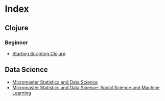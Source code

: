 * Index

** Clojure

*** Beginner
    - [[file:../cards/202005291001-starting_scripting_clojure.org][Starting Scripting Clojure]]

** Data Science
   - [[file:../cards/20201012113409-micromaster_statistics_and_data_science.org][Micromaster Statistics and Data Science]]
   - [[file:../cards/20201020215418-micromaster_statistics_and_data_science_social_science_and_machine_learning.org][Micromaster Statistics and Data Science: Social Science and Machine Learning]]

